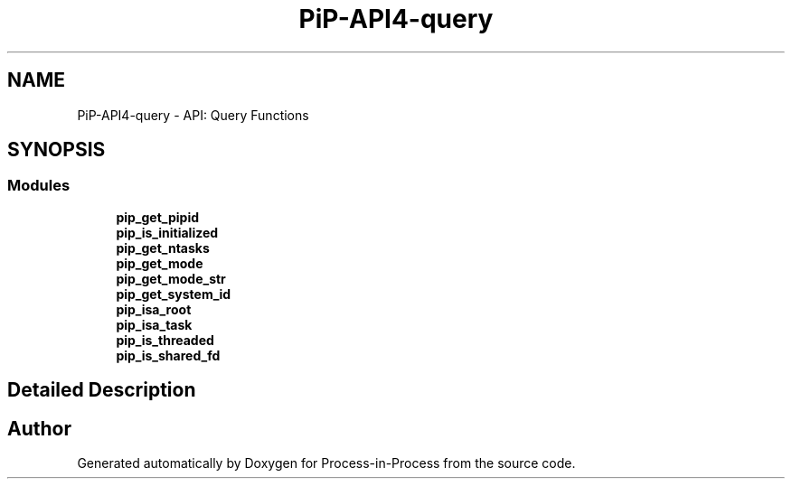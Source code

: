 .TH "PiP-API4-query" 3 "Thu May 19 2022" "Version 2.4.1" "Process-in-Process" \" -*- nroff -*-
.ad l
.nh
.SH NAME
PiP-API4-query \- API: Query Functions
.SH SYNOPSIS
.br
.PP
.SS "Modules"

.in +1c
.ti -1c
.RI "\fBpip_get_pipid\fP"
.br
.ti -1c
.RI "\fBpip_is_initialized\fP"
.br
.ti -1c
.RI "\fBpip_get_ntasks\fP"
.br
.ti -1c
.RI "\fBpip_get_mode\fP"
.br
.ti -1c
.RI "\fBpip_get_mode_str\fP"
.br
.ti -1c
.RI "\fBpip_get_system_id\fP"
.br
.ti -1c
.RI "\fBpip_isa_root\fP"
.br
.ti -1c
.RI "\fBpip_isa_task\fP"
.br
.ti -1c
.RI "\fBpip_is_threaded\fP"
.br
.ti -1c
.RI "\fBpip_is_shared_fd\fP"
.br
.in -1c
.SH "Detailed Description"
.PP 

.SH "Author"
.PP 
Generated automatically by Doxygen for Process-in-Process from the source code\&.
